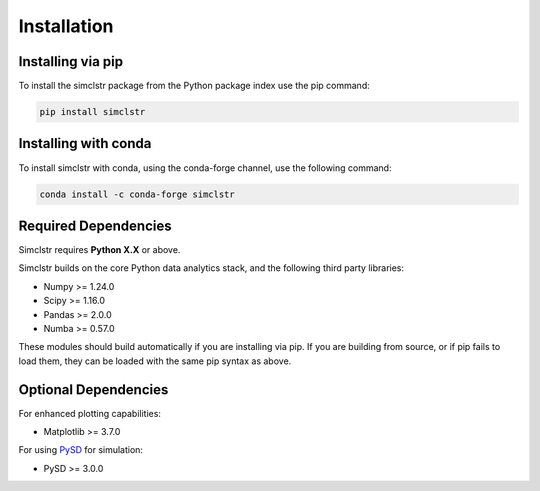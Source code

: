 Installation
============

Installing via pip
------------------

To install the simclstr package from the Python package index use the pip command:

.. code-block:: bash

   pip install simclstr

Installing with conda
---------------------

To install simclstr with conda, using the conda-forge channel, use the following command:

.. code-block:: bash

   conda install -c conda-forge simclstr

Required Dependencies
---------------------

Simclstr requires **Python X.X** or above.

Simclstr builds on the core Python data analytics stack, and the following third party libraries:

* Numpy >= 1.24.0
* Scipy >= 1.16.0
* Pandas >= 2.0.0
* Numba >= 0.57.0

These modules should build automatically if you are installing via pip. If you are building from source, or if pip fails to load them, they can be loaded with the same pip syntax as above.

Optional Dependencies
---------------------

For enhanced plotting capabilities:

* Matplotlib >= 3.7.0

For using `PySD <https://pysd.readthedocs.io/en/master/index.html>`_ for simulation:

* PySD >= 3.0.0